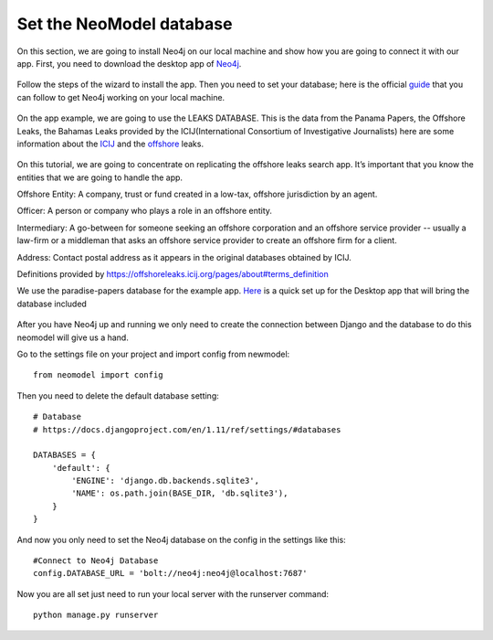 ============================
Set the NeoModel database
============================

On this section, we are going to install Neo4j on our local machine and show how you are going to connect it with our app.
First, you need to download the desktop app of Neo4j_.

    .. _neo4j: https://neo4j.com/download/

Follow the steps of the wizard to install the app. Then you need to set your database; here is the official guide_ that
you can follow to get Neo4j working on your local machine.

    .. _guide: https://neo4j.com/developer/get-started/

On the app example, we are going to use the LEAKS DATABASE. This is the data from the  Panama Papers, the Offshore Leaks,
the Bahamas Leaks provided by the ICIJ(International Consortium of Investigative Journalists) here are some information about
the ICIJ_ and the offshore_ leaks.

    .. _icij: https://www.icij.org/about/
    .. _offshore: https://offshoreleaks.icij.org/

On this tutorial, we are going to concentrate on replicating the offshore leaks search app. It’s important that you know
the entities that we are going to handle the app.

Offshore Entity:
A company, trust or fund created in a low-tax, offshore jurisdiction by an agent.

Officer:
A person or company who plays a role in an offshore entity.

Intermediary:
A go-between for someone seeking an offshore corporation and an offshore service provider -- usually a law-firm or a
middleman that asks an offshore service provider to create an offshore firm for a client.

Address:
Contact postal address as it appears in the original databases obtained by ICIJ.

Definitions provided by https://offshoreleaks.icij.org/pages/about#terms_definition

We use the paradise-papers database for the example app. Here_ is a quick set up for the Desktop app that will bring the
database included

    .. _here: https://offshoreleaks.icij.org/pages/database

After you have Neo4j up and running we only need to create the connection between Django and the database to do this neomodel
will give us a hand.

Go to the settings file on your project and import config from newmodel::

    from neomodel import config

Then you need to delete the default database setting::

    # Database
    # https://docs.djangoproject.com/en/1.11/ref/settings/#databases

    DATABASES = {
        'default': {
            'ENGINE': 'django.db.backends.sqlite3',
            'NAME': os.path.join(BASE_DIR, 'db.sqlite3'),
        }
    }

And now you only need to set the Neo4j database on the config in the settings like this::

    #Connect to Neo4j Database
    config.DATABASE_URL = 'bolt://neo4j:neo4j@localhost:7687'

Now you are all set just need to run your local server with the runserver command::

    python manage.py runserver
